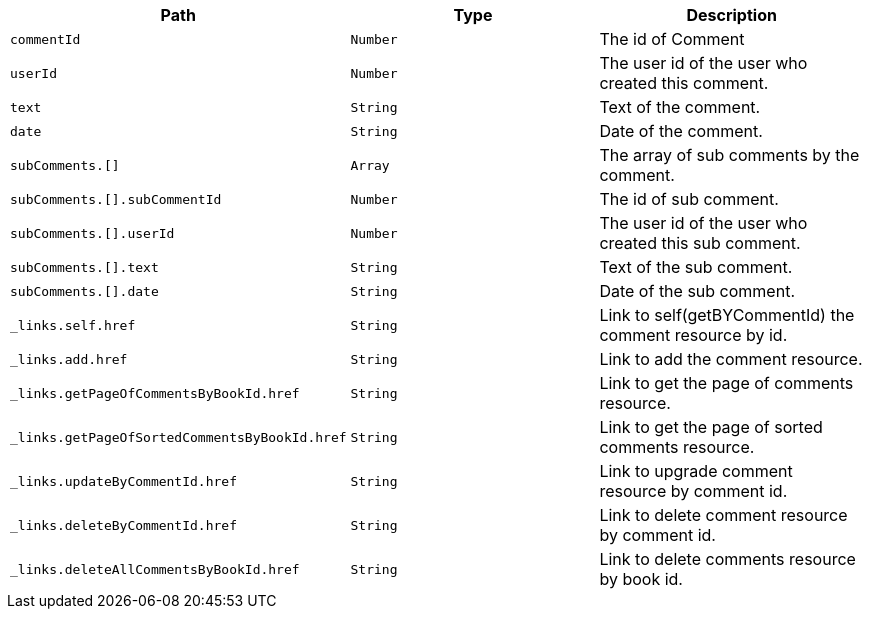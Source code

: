 |===
|Path|Type|Description

|`+commentId+`
|`+Number+`
|The id of Comment

|`+userId+`
|`+Number+`
|The user id of the user who created this comment.

|`+text+`
|`+String+`
|Text of the comment.

|`+date+`
|`+String+`
|Date of the comment.

|`+subComments.[]+`
|`+Array+`
|The array of sub comments by the comment.

|`+subComments.[].subCommentId+`
|`+Number+`
|The id of sub comment.

|`+subComments.[].userId+`
|`+Number+`
|The user id of the user who created this sub comment.

|`+subComments.[].text+`
|`+String+`
|Text of the sub comment.

|`+subComments.[].date+`
|`+String+`
|Date of the sub comment.

|`+_links.self.href+`
|`+String+`
|Link to self(getBYCommentId) the comment resource by id.

|`+_links.add.href+`
|`+String+`
|Link to add the comment resource.

|`+_links.getPageOfCommentsByBookId.href+`
|`+String+`
|Link to get the page of comments resource.

|`+_links.getPageOfSortedCommentsByBookId.href+`
|`+String+`
|Link to get the page of sorted comments resource.

|`+_links.updateByCommentId.href+`
|`+String+`
|Link to upgrade comment resource by comment id.

|`+_links.deleteByCommentId.href+`
|`+String+`
|Link to delete comment resource by comment id.

|`+_links.deleteAllCommentsByBookId.href+`
|`+String+`
|Link to delete comments resource by book id.

|===
